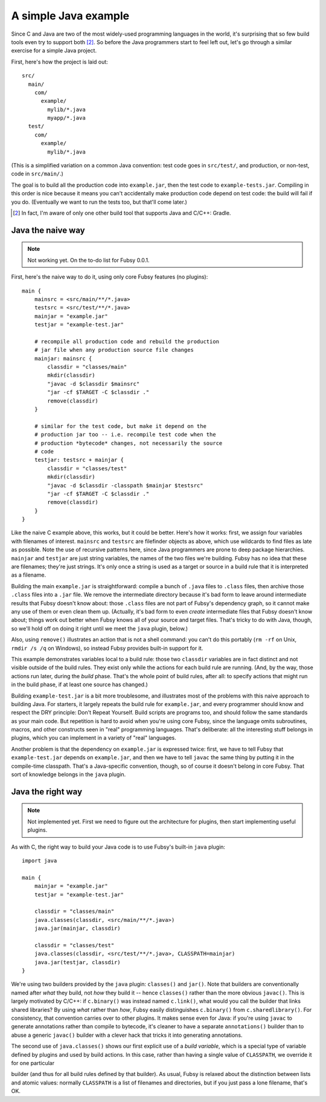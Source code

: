A simple Java example
=====================

Since C and Java are two of the most widely-used programming
languages in the world, it's surprising that so few build tools even
try to support both [2]_. So before the Java programmers start to feel
left out, let's go through a similar exercise for a simple Java
project.

First, here's how the project is laid out::

  src/
    main/
      com/
        example/
          mylib/*.java
          myapp/*.java
    test/
      com/
        example/
          mylib/*.java

(This is a simplified variation on a common Java convention: test code
goes in ``src/test/``, and production, or non-test, code in
``src/main/``.)

The goal is to build all the production code into ``example.jar``,
then the test code to ``example-tests.jar``. Compiling in this order
is nice because it means you can't accidentally make production code
depend on test code: the build will fail if you do. (Eventually we
want to run the tests too, but that'll come later.)

.. [2] In fact, I'm aware of only one other build tool that supports
   Java and C/C++: Gradle.

Java the naive way
------------------

.. note:: Not working yet. On the to-do list for Fubsy 0.0.1.

First, here's the naive way to do it, using only core Fubsy features
(no plugins)::

    main {
        mainsrc = <src/main/**/*.java>
        testsrc = <src/test/**/*.java>
        mainjar = "example.jar"
        testjar = "example-test.jar"

        # recompile all production code and rebuild the production
        # jar file when any production source file changes
        mainjar: mainsrc {
            classdir = "classes/main"
            mkdir(classdir)
            "javac -d $classdir $mainsrc"
            "jar -cf $TARGET -C $classdir ."
            remove(classdir)
        }

        # similar for the test code, but make it depend on the
        # production jar too -- i.e. recompile test code when the
        # production *bytecode* changes, not necessarily the source
        # code
        testjar: testsrc + mainjar {
            classdir = "classes/test"
            mkdir(classdir)
            "javac -d $classdir -classpath $mainjar $testsrc"
            "jar -cf $TARGET -C $classdir ."
            remove(classdir)
        }
    }

Like the naive C example above, this works, but it could be better.
Here's how it works: first, we assign four variables with filenames of
interest. ``mainsrc`` and ``testsrc`` are filefinder objects as above,
which use wildcards to find files as late as possible. Note the use of
recursive patterns here, since Java programmers are prone to deep
package hierarchies. ``mainjar`` and ``testjar`` are just string
variables, the names of the two files we're building. Fubsy has no
idea that these are filenames; they're just strings. It's only once a
string is used as a target or source in a build rule that it is
interpreted as a filename.

Building the main ``example.jar`` is straightforward: compile a bunch
of ``.java`` files to ``.class`` files, then archive those ``.class``
files into a ``.jar`` file. We remove the intermediate directory
because it's bad form to leave around intermediate results that Fubsy
doesn't know about: those ``.class`` files are not part of Fubsy's
dependency graph, so it cannot make any use of them or even clean them
up. (Actually, it's bad form to even *create* intermediate files that
Fubsy doesn't know about; things work out better when Fubsy knows all
of your source and target files. That's tricky to do with Java,
though, so we'll hold off on doing it right until we meet the ``java``
plugin, below.)

Also, using ``remove()`` illustrates an action that is not a shell
command: you can't do this portably (``rm -rf`` on Unix, ``rmdir /s
/q`` on Windows), so instead Fubsy provides built-in support for it.

This example demonstrates variables local to a build rule: those two
``classdir`` variables are in fact distinct and not visible outside of
the build rules. They exist only while the actions for each build rule
are running. (And, by the way, those actions run later, during the
*build* phase. That's the whole point of build rules, after all: to
specify actions that might run in the build phase, if at least one
source has changed.)

Building ``example-test.jar`` is a bit more troublesome, and
illustrates most of the problems with this naive approach to building
Java. For starters, it largely repeats the build rule for
``example.jar``, and every programmer should know and respect the DRY
principle: Don't Repeat Yourself. Build scripts are programs too, and
should follow the same standards as your main code. But repetition is
hard to avoid when you're using core Fubsy, since the language omits
subroutines, macros, and other constructs seen in "real" programming
languages. That's deliberate: all the interesting stuff belongs in
plugins, which you can implement in a variety of "real" languages.

Another problem is that the dependency on ``example.jar`` is expressed
twice: first, we have to tell Fubsy that ``example-test.jar`` depends
on ``example.jar``, and then we have to tell ``javac`` the same thing
by putting it in the compile-time classpath. That's a Java-specific
convention, though, so of course it doesn't belong in core Fubsy. That
sort of knowledge belongs in the ``java`` plugin.


Java the right way
------------------

.. note:: Not implemented yet. First we need to figure out the
          architecture for plugins, then start implementing useful
          plugins.

As with C, the right way to build your Java code is to use Fubsy's
built-in ``java`` plugin::

    import java

    main {
        mainjar = "example.jar"
        testjar = "example-test.jar"

        classdir = "classes/main"
        java.classes(classdir, <src/main/**/*.java>)
        java.jar(mainjar, classdir)

        classdir = "classes/test"
        java.classes(classdir, <src/test/**/*.java>, CLASSPATH=mainjar)
        java.jar(testjar, classdir)
    }

We're using two builders provided by the ``java`` plugin:
``classes()`` and ``jar()``. Note that builders are conventionally
named after *what* they build, not *how* they build it -- hence
``classes()`` rather than the more obvious ``javac()``. This is
largely motivated by C/C++: if ``c.binary()`` was instead named
``c.link()``, what would you call the builder that links shared
libraries? By using *what* rather than *how*, Fubsy easily
distinguishes ``c.binary()`` from ``c.sharedlibrary()``. For
consistency, that convention carries over to other plugins. It makes
sense even for Java: if you're using ``javac`` to generate annotations
rather than compile to bytecode, it's cleaner to have a separate
``annotations()`` builder than to abuse a generic ``javac()`` builder
with a clever hack that tricks it into generating annotations.

The second use of ``java.classes()`` shows our first explicit use of a
*build variable*, which is a special type of variable defined by
plugins and used by build actions. In this case, rather than having a
single value of ``CLASSPATH``, we override it for one particular

builder (and thus for all build rules defined by that builder). As
usual, Fubsy is relaxed about the distinction between lists and atomic
values: normally ``CLASSPATH`` is a list of filenames and directories,
but if you just pass a lone filename, that's OK.
